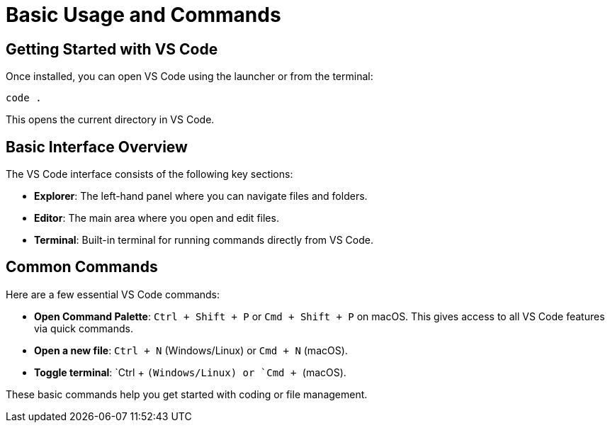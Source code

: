 = Basic Usage and Commands
:page-toclevels: 3

== Getting Started with VS Code

Once installed, you can open VS Code using the launcher or from the terminal:

[source,shell]
----
code .
----

This opens the current directory in VS Code.

== Basic Interface Overview

The VS Code interface consists of the following key sections:

* **Explorer**: The left-hand panel where you can navigate files and folders.
* **Editor**: The main area where you open and edit files.
* **Terminal**: Built-in terminal for running commands directly from VS Code.

== Common Commands

Here are a few essential VS Code commands:

* **Open Command Palette**: `Ctrl + Shift + P` or `Cmd + Shift + P` on macOS. This gives access to all VS Code features via quick commands.
* **Open a new file**: `Ctrl + N` (Windows/Linux) or `Cmd + N` (macOS).
* **Toggle terminal**: `Ctrl + `` (Windows/Linux) or `Cmd + `` (macOS).

These basic commands help you get started with coding or file management.

